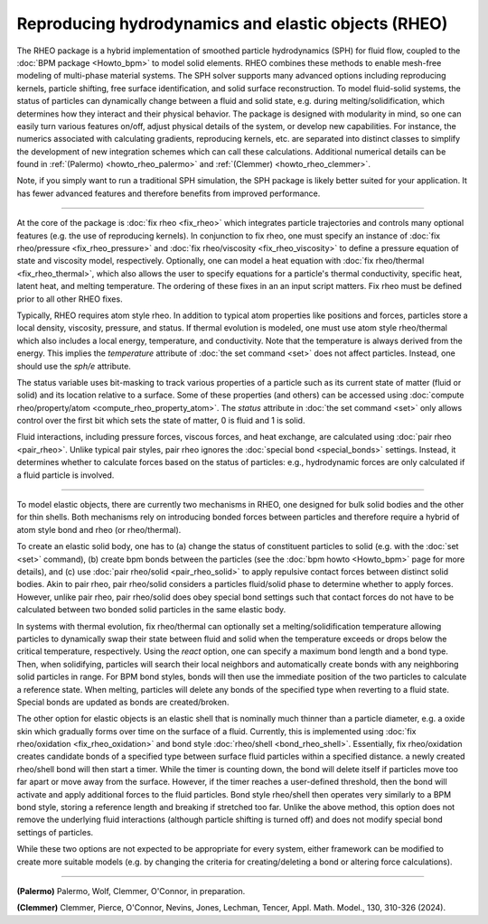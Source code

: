 Reproducing hydrodynamics and elastic objects (RHEO)
====================================================

The RHEO package is a hybrid implementation of smoothed particle
hydrodynamics (SPH) for fluid flow, coupled to the :doc:`BPM package <Howto_bpm>`
to model solid elements. RHEO combines these methods to enable mesh-free modeling
of multi-phase material systems. The SPH solver supports many advanced options
including reproducing kernels, particle shifting, free surface identification,
and solid surface reconstruction. To model fluid-solid systems, the status of
particles can dynamically change between a fluid and solid state, e.g. during
melting/solidification, which determines how they interact and their physical
behavior. The package is designed with modularity in mind, so one can easily
turn various features on/off, adjust physical details of the system, or
develop new capabilities. For instance, the numerics associated with
calculating gradients, reproducing kernels, etc. are separated into distinct
classes to simplify the development of new integration schemes which can call
these calculations. Additional numerical details can be found in
:ref:`(Palermo) <howto_rheo_palermo>` and
:ref:`(Clemmer) <howto_rheo_clemmer>`.

Note, if you simply want to run a traditional SPH simulation, the SPH package
is likely better suited for your application. It has fewer advanced features
and therefore benefits from improved performance.

----------

At the core of the package is :doc:`fix rheo <fix_rheo>` which integrates
particle trajectories and controls many optional features (e.g. the use
of reproducing kernels). In conjunction to fix rheo, one must specify an
instance of :doc:`fix rheo/pressure <fix_rheo_pressure>` and
:doc:`fix rheo/viscosity <fix_rheo_viscosity>` to define a pressure equation
of state and viscosity model, respectively. Optionally, one can model
a heat equation with :doc:`fix rheo/thermal <fix_rheo_thermal>`, which also
allows the user to specify equations for a particle's thermal conductivity,
specific heat, latent heat, and melting temperature. The ordering of these
fixes in an an input script matters. Fix rheo must be defined prior to all
other RHEO fixes.

Typically, RHEO requires atom style rheo. In addition to typical atom
properties like positions and forces, particles store a local density,
viscosity, pressure, and status. If thermal evolution is modeled, one must
use atom style rheo/thermal which also includes a local energy, temperature, and
conductivity. Note that the temperature is always derived from the energy.
This implies the *temperature* attribute of :doc:`the set command <set>` does not
affect particles. Instead, one should use the *sph/e* attribute.

The status variable uses bit-masking to track various properties of a particle
such as its current state of matter (fluid or solid) and its location relative
to a surface. Some of these properties (and others) can be accessed using
:doc:`compute rheo/property/atom <compute_rheo_property_atom>`. The *status*
attribute in :doc:`the set command <set>` only allows control over the first bit
which sets the state of matter, 0 is fluid and 1 is solid.

Fluid interactions, including pressure forces, viscous forces, and heat exchange,
are calculated using :doc:`pair rheo <pair_rheo>`. Unlike typical pair styles,
pair rheo ignores the :doc:`special bond <special_bonds>` settings. Instead,
it determines whether to calculate forces based on the status of particles: e.g.,
hydrodynamic forces are only calculated if a fluid particle is involved.

----------

To model elastic objects, there are currently two mechanisms in RHEO, one designed
for bulk solid bodies and the other for thin shells. Both mechanisms rely on
introducing bonded forces between particles and therefore require a hybrid of atom
style bond and rheo (or rheo/thermal).

To create an elastic solid body, one has to (a) change the status of constituent
particles to solid (e.g. with the :doc:`set <set>` command), (b) create bpm
bonds between the particles (see the :doc:`bpm howto <Howto_bpm>` page for
more details), and (c) use :doc:`pair rheo/solid <pair_rheo_solid>` to
apply repulsive contact forces between distinct solid bodies. Akin to pair rheo,
pair rheo/solid considers a particles fluid/solid phase to determine whether to
apply forces. However, unlike pair rheo, pair rheo/solid does obey special bond
settings such that contact forces do not have to be calculated between two bonded
solid particles in the same elastic body.

In systems with thermal evolution, fix rheo/thermal can optionally set a
melting/solidification temperature allowing particles to dynamically swap their
state between fluid and solid when the temperature exceeds or drops below the
critical temperature, respectively. Using the *react* option, one can specify a maximum
bond length and a bond type. Then, when solidifying, particles will search their
local neighbors and automatically create bonds with any neighboring solid particles
in range. For BPM bond styles, bonds will then use the immediate position of the two
particles to calculate a reference state. When melting, particles will delete any
bonds of the specified type when reverting to a fluid state. Special bonds are updated
as bonds are created/broken.

The other option for elastic objects is an elastic shell that is nominally much
thinner than a particle diameter, e.g. a oxide skin which gradually forms over time
on the surface of a fluid. Currently, this is implemented using
:doc:`fix rheo/oxidation <fix_rheo_oxidation>` and bond style
:doc:`rheo/shell <bond_rheo_shell>`. Essentially, fix rheo/oxidation creates candidate
bonds of a specified type between surface fluid particles within a specified distance.
a newly created rheo/shell bond will then start a timer. While the timer is counting
down, the bond will delete itself if particles move too far apart or move away from the
surface. However, if the timer reaches a user-defined threshold, then the bond will
activate and apply additional forces to the fluid particles. Bond style rheo/shell
then operates very similarly to a BPM bond style, storing a reference length and
breaking if stretched too far. Unlike the above method, this option does not remove
the underlying fluid interactions (although particle shifting is turned off) and does
not modify special bond settings of particles.

While these two options are not expected to be appropriate for every system,
either framework can be modified to create more suitable models (e.g. by changing the
criteria for creating/deleting a bond or altering force calculations).

----------

.. _howto_rheo_palermo:

**(Palermo)** Palermo, Wolf, Clemmer, O'Connor, in preparation.

.. _howto_rheo_clemmer:

**(Clemmer)** Clemmer, Pierce, O'Connor, Nevins, Jones, Lechman, Tencer, Appl. Math. Model., 130, 310-326 (2024).
